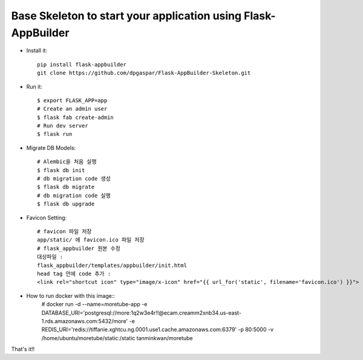 Base Skeleton to start your application using Flask-AppBuilder
--------------------------------------------------------------

- Install it::

	pip install flask-appbuilder
	git clone https://github.com/dpgaspar/Flask-AppBuilder-Skeleton.git

- Run it::

    $ export FLASK_APP=app
    # Create an admin user
    $ flask fab create-admin
    # Run dev server
    $ flask run

- Migrate DB Models::

    # Alembic을 처음 실행
    $ flask db init
    # db migration code 생성
    $ flask db migrate
    # db migration code 실행
    $ flask db upgrade

- Favicon Setting::

    # favicon 파일 저장
    app/static/ 에 favicon.ico 파일 저장
    # flask_appbuilder 원본 수정
    대상파일 : 
    flask_appbuilder/templates/appbuilder/init.html
    head tag 안에 code 추가 : 
    <link rel="shortcut icon" type="image/x-icon" href="{{ url_for('static', filename='favicon.ico') }}">

- How to run docker with this image::
    # docker run -d \
    --name=moretube-app \
    -e DATABASE_URI='postgresql://more:1q2w3e4r!!@ecam.creamm2xnb34.us-east-1.rds.amazonaws.com:5432/more' \
    -e REDIS_URI='redis://tiffanie.xghtcu.ng.0001.use1.cache.amazonaws.com:6379' \
    -p 80:5000 \
    -v /home/ubuntu/moretube/static:/static \
    tanminkwan/moretube
    
That's it!!
